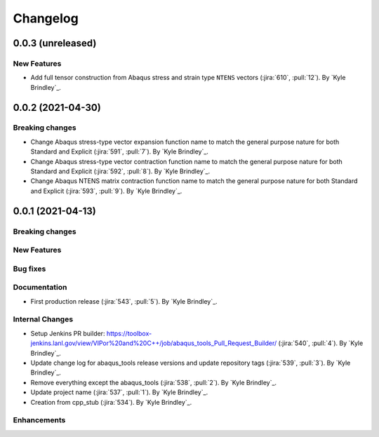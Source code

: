 .. _changelog:

Changelog
=========

0.0.3 (unreleased)
------------------

New Features
~~~~~~~~~~~~
- Add full tensor construction from Abaqus stress and strain type ``NTENS`` vectors (:jira:`610`, :pull:`12`). By `Kyle
  Brindley`_.

0.0.2 (2021-04-30)
------------------

Breaking changes
~~~~~~~~~~~~~~~~
- Change Abaqus stress-type vector expansion function name to match the general purpose nature for both Standard and
  Explicit (:jira:`591`, :pull:`7`). By `Kyle Brindley`_.
- Change Abaqus stress-type vector contraction function name to match the general purpose nature for both Standard and
  Explicit (:jira:`592`, :pull:`8`). By `Kyle Brindley`_.
- Change Abaqus NTENS matrix contraction function name to match the general purpose nature for both Standard and
  Explicit (:jira:`593`, :pull:`9`). By `Kyle Brindley`_.

0.0.1 (2021-04-13)
------------------

Breaking changes
~~~~~~~~~~~~~~~~

New Features
~~~~~~~~~~~~

Bug fixes
~~~~~~~~~

Documentation
~~~~~~~~~~~~~
- First production release (:jira:`543`, :pull:`5`). By `Kyle Brindley`_.

Internal Changes
~~~~~~~~~~~~~~~~
- Setup Jenkins PR builder:
  https://toolbox-jenkins.lanl.gov/view/VIPor%20and%20C++/job/abaqus_tools_Pull_Request_Builder/ (:jira:`540`,
  :pull:`4`). By `Kyle Brindley`_.
- Update change log for abaqus\_tools release versions and update repository tags (:jira:`539`, :pull:`3`). By `Kyle
  Brindley`_.
- Remove everything except the abaqus\_tools (:jira:`538`, :pull:`2`). By `Kyle Brindley`_.
- Update project name (:jira:`537`, :pull:`1`). By `Kyle Brindley`_.
- Creation from cpp_stub (:jira:`534`). By `Kyle Brindley`_.

Enhancements
~~~~~~~~~~~~

